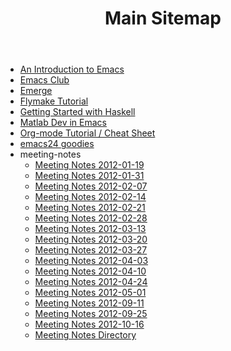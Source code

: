 #+TITLE: Main Sitemap

   + [[file:emacs_intro.org][An Introduction to Emacs]]
   + [[file:index.org][Emacs Club]]
   + [[file:emerge.org][Emerge]]
   + [[file:flymake.org][Flymake Tutorial]]
   + [[file:haskell.org][Getting Started with Haskell]]
   + [[file:matlab.org][Matlab Dev in Emacs]]
   + [[file:org_tutorial.org][Org-mode Tutorial / Cheat Sheet]]
   + [[file:emacs24.org][emacs24 goodies]]
   + meeting-notes
     + [[file:meeting-notes/2012-01-19.org][Meeting Notes 2012-01-19]]
     + [[file:meeting-notes/2012-01-31.org][Meeting Notes 2012-01-31]]
     + [[file:meeting-notes/2012-02-07.org][Meeting Notes 2012-02-07]]
     + [[file:meeting-notes/2012-02-14.org][Meeting Notes 2012-02-14]]
     + [[file:meeting-notes/2012-02-21.org][Meeting Notes 2012-02-21]]
     + [[file:meeting-notes/2012-02-28.org][Meeting Notes 2012-02-28]]
     + [[file:meeting-notes/2012-03-13.org][Meeting Notes 2012-03-13]]
     + [[file:meeting-notes/2012-03-20.org][Meeting Notes 2012-03-20]]
     + [[file:meeting-notes/2012-03-27.org][Meeting Notes 2012-03-27]]
     + [[file:meeting-notes/2012-04-03.org][Meeting Notes 2012-04-03]]
     + [[file:meeting-notes/2012-04-10.org][Meeting Notes 2012-04-10]]
     + [[file:meeting-notes/2012-04-24.org][Meeting Notes 2012-04-24]]
     + [[file:meeting-notes/2012-05-01.org][Meeting Notes 2012-05-01]]
     + [[file:meeting-notes/2012-09-11.org][Meeting Notes 2012-09-11]]
     + [[file:meeting-notes/2012-09-25.org][Meeting Notes 2012-09-25]]
     + [[file:meeting-notes/2012-10-16.org][Meeting Notes 2012-10-16]]
     + [[file:meeting-notes/sitemap.org][Meeting Notes Directory]]
